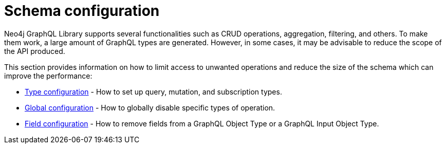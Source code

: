 [[type-definitions-schema-configuration]]
= Schema configuration
:page-aliases: type-definitions/schema-configuration/index.adoc, schema-configuration/index.adoc, type-definitions/directives/schema-configuration/index.adoc
:description: This section describes configurations that can be set to a schema in Neo4j GraphQL.


Neo4j GraphQL Library supports several functionalities such as CRUD operations, aggregation, filtering, and others.
To make them work, a large amount of GraphQL types are generated.
However, in some cases, it may be advisable to reduce the scope of the API produced.

This section provides information on how to limit access to unwanted operations and reduce the size of the schema which can improve the performance:

- xref::schema-configuration/type-configuration.adoc[Type configuration] - How to set up query, mutation, and subscription types.
- xref::schema-configuration/global-configuration.adoc[Global configuration] - How to globally disable specific types of operation.
- xref::schema-configuration/field-configuration.adoc[Field configuration] - How to remove fields from a GraphQL Object Type or a GraphQL Input Object Type.